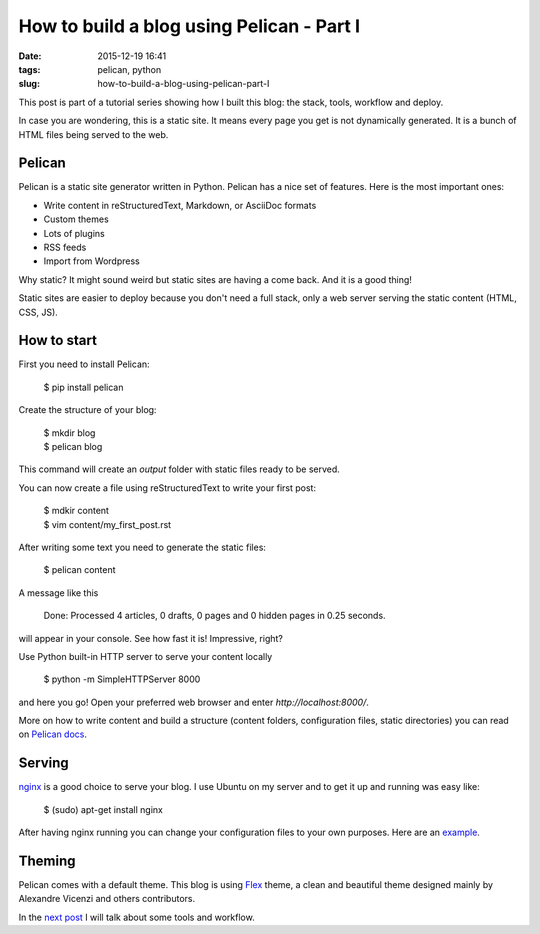 How to build a blog using Pelican - Part I
##########################################

:date: 2015-12-19 16:41
:tags: pelican, python
:slug: how-to-build-a-blog-using-pelican-part-I

This post is part of a tutorial series showing how I built this blog: the stack, tools, workflow and deploy.

In case you are wondering, this is a static site. It means every page you get is not dynamically generated. It is a bunch of HTML files being served to the web.

Pelican
-------

Pelican is a static site generator written in Python. Pelican has a nice set of features. Here is the most important ones:

- Write content in reStructuredText, Markdown, or AsciiDoc formats
- Custom themes
- Lots of plugins
- RSS feeds
- Import from Wordpress


Why static? It might sound weird but static sites are having a come back. And it is a good thing!

Static sites are easier to deploy because you don't need a full stack, only a web server serving the static content (HTML, CSS, JS).

How to start
------------

First you need to install Pelican:

    $ pip install pelican

Create the structure of your blog:

    | $ mkdir blog
    | $ pelican blog

This command will create an `output` folder with static files ready to be served.

You can now create a file using reStructuredText to write your first post:

    | $ mdkir content
    | $ vim content/my_first_post.rst

After writing some text you need to generate the static files:

    $ pelican content

A message like this

    Done: Processed 4 articles, 0 drafts, 0 pages and 0 hidden pages in 0.25 seconds.

will appear in your console. See how fast it is! Impressive, right?

Use Python built-in HTTP server to serve your content locally

    $ python -m SimpleHTTPServer 8000

and here you go! Open your preferred web browser and enter `http://localhost:8000/`.

More on how to write content and build a structure (content folders, configuration files, static directories) you can read on `Pelican docs`_.

Serving
-------

nginx_ is a good choice to serve your blog. 
I use Ubuntu on my server and to get it up and running was easy like:

    $ (sudo) apt-get install nginx

After having nginx running you can change your configuration files to your own purposes. Here are an example_.

Theming
-------

Pelican comes with a default theme. This blog is using Flex_ theme, a clean and beautiful theme designed mainly by Alexandre Vicenzi and others contributors.

In the `next post <{filename}/how-to-build-a-blog-using-pelican-part-II.rst>`_ I will talk about some tools and workflow.

.. _Pelican docs: http://docs.getpelican.com
.. _nginx: http://nginx.org/
.. _example: https://raw.githubusercontent.com/mauricioabreu/blog/master/maugzoide.com.conf
.. _Flex: https://github.com/alexandrevicenzi/flex
